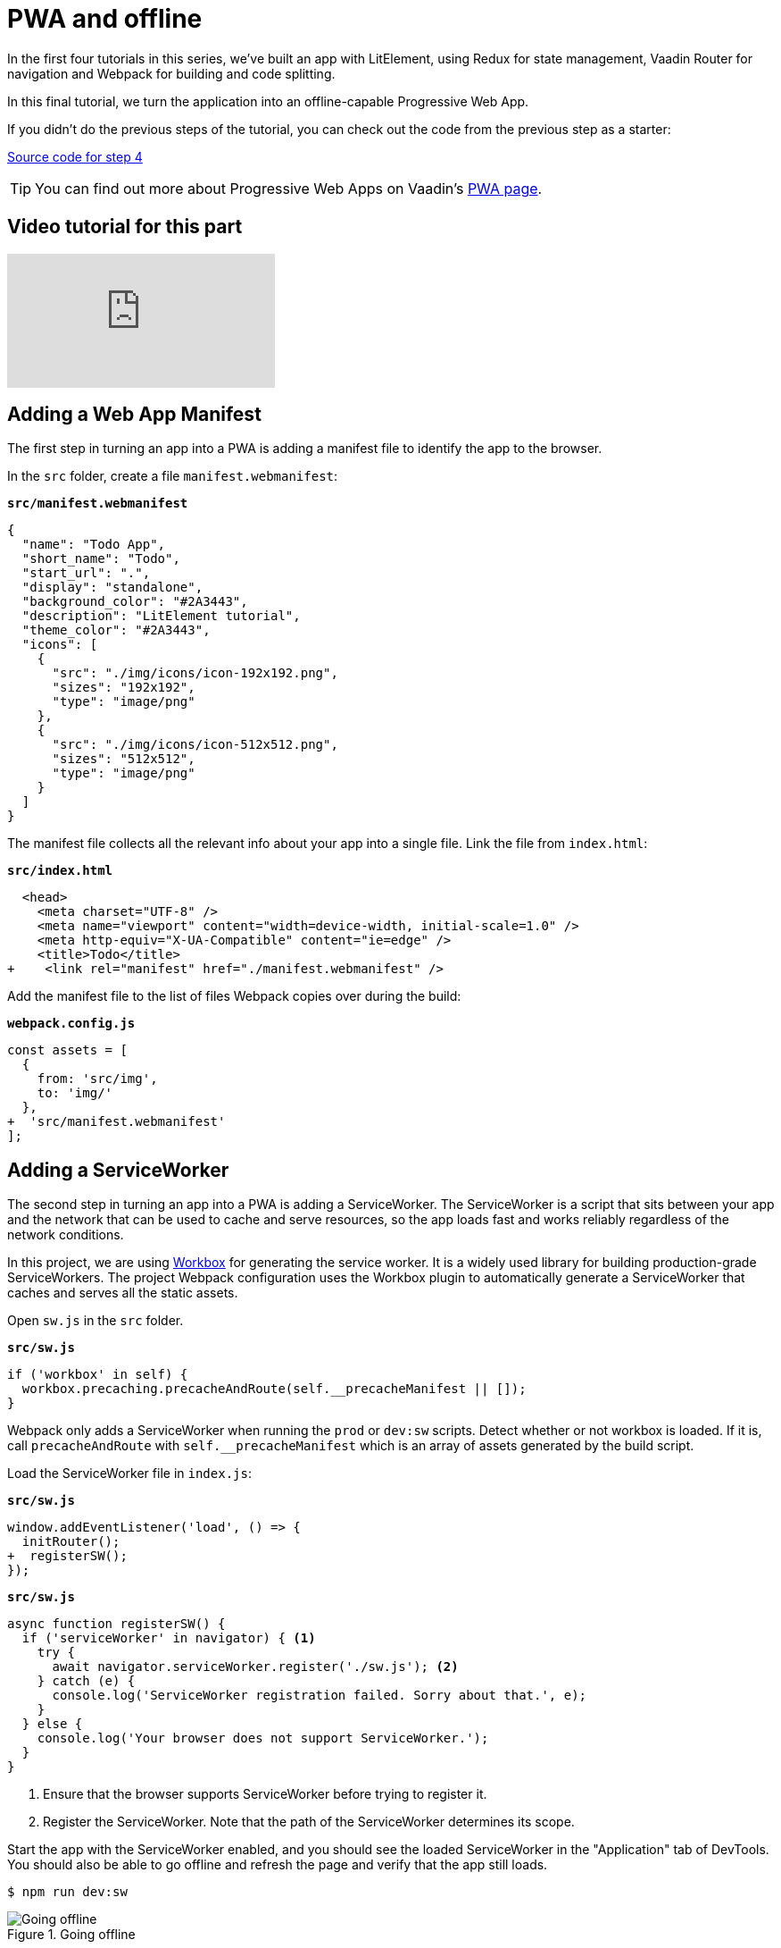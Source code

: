 = PWA and offline

:title: PWA and offline
:authors: marcus
:type: text, video
:tags: LitElement, PWA, Offline, Webpack, JavaScript
:description: Building and serving a LitElement project in production as a PWA.
:repo: https://github.com/vaadin-learning-center/lit-element-tutorial-pwa-and-offline
:linkattrs:
:imagesdir: ./images

In the first four tutorials in this series, we've built an app with LitElement, using Redux for state management, Vaadin Router for navigation and Webpack for building and code splitting. 

In this final tutorial, we turn the application into an offline-capable Progressive Web App. 

If you didn't do the previous steps of the tutorial, you can check out the code from the previous step as a starter:

https://github.com/vaadin-learning-center/lit-element-tutorial-navigation-and-code-splitting[Source code for step 4, role="cta"]

TIP: You can find out more about Progressive Web Apps on Vaadin's https://vaadin.com/pwa[PWA page^]. 

== Video tutorial for this part
video::ToxKlmqgZHw[youtube]


== Adding a Web App Manifest
The first step in turning an app into a PWA is adding a manifest file to identify the app to the browser. 

In the `src` folder, create a file `manifest.webmanifest`:

.`*src/manifest.webmanifest*`
[source,json]
----
{
  "name": "Todo App",
  "short_name": "Todo",
  "start_url": ".",
  "display": "standalone",
  "background_color": "#2A3443",
  "description": "LitElement tutorial",
  "theme_color": "#2A3443",
  "icons": [
    {
      "src": "./img/icons/icon-192x192.png",
      "sizes": "192x192",
      "type": "image/png"
    },
    {
      "src": "./img/icons/icon-512x512.png",
      "sizes": "512x512",
      "type": "image/png"
    }
  ]
}
----

The manifest file collects all the relevant info about your app into a single file. Link the file from `index.html`:

.`*src/index.html*`
[source,diff]
----
  <head>
    <meta charset="UTF-8" />
    <meta name="viewport" content="width=device-width, initial-scale=1.0" />
    <meta http-equiv="X-UA-Compatible" content="ie=edge" />
    <title>Todo</title>
+    <link rel="manifest" href="./manifest.webmanifest" />
----

Add the manifest file to the list of files Webpack copies over during the build:

.`*webpack.config.js*`
[source,diff]
----
const assets = [
  {
    from: 'src/img',
    to: 'img/'
  },
+  'src/manifest.webmanifest'
];
----

== Adding a ServiceWorker
The second step in turning an app into a PWA is adding a ServiceWorker. The ServiceWorker is a script that sits between your app and the network that can be used to cache and serve resources, so the app loads fast and works reliably regardless of the network conditions. 

In this project, we are using https://developers.google.com/web/tools/workbox/[Workbox^] for generating the service worker. It is a widely used library for building production-grade ServiceWorkers. The project Webpack configuration uses the Workbox plugin to automatically generate a ServiceWorker that caches and serves all the static assets. 

Open `sw.js` in the `src` folder.

.`*src/sw.js*`
[source,javascript]
----
if ('workbox' in self) {
  workbox.precaching.precacheAndRoute(self.__precacheManifest || []);
}
----

Webpack only adds a ServiceWorker when running the `prod` or `dev:sw` scripts. Detect whether or not workbox is loaded. If it is, call `precacheAndRoute` with `self.__precacheManifest` which is an array of assets generated by the build script. 

Load the ServiceWorker file in `index.js`: 

.`*src/sw.js*`
[source,diff]
----
window.addEventListener('load', () => {
  initRouter();
+  registerSW();
});
----

.`*src/sw.js*`
[source,javascript]
----
async function registerSW() {
  if ('serviceWorker' in navigator) { <1>
    try {
      await navigator.serviceWorker.register('./sw.js'); <2>
    } catch (e) {
      console.log('ServiceWorker registration failed. Sorry about that.', e);
    }
  } else {
    console.log('Your browser does not support ServiceWorker.');
  }
}
----
<1> Ensure that the browser supports ServiceWorker before trying to register it. 
<2> Register the ServiceWorker. Note that the path of the ServiceWorker determines its scope.

Start the app with the ServiceWorker enabled, and you should see the loaded ServiceWorker in the "Application" tab of DevTools. You should also be able to go offline and refresh the page and verify that the app still loads.

[source]
$ npm run dev:sw

.Going offline
image::sw-offline.gif[Going offline]


== Saving the state to localstorage
The application can now start offline, but it doesn't persist the todos between runs. 

Because the state of the application is in a central Redux store, we have a clean way of persisting and loading the state in localstorage. 

Start by adding functions for saving and loading the state in `store.js`.

.`*src/redux/store.js*`
[source,javascript]
----
const STORAGE_KEY = '__todo_app__';

const saveState = state => {
  localStorage.setItem(STORAGE_KEY, JSON.stringify(state));
};

const loadState = () => {
  const json = localStorage.getItem(STORAGE_KEY);
  return json ? JSON.parse(json) : undefined;
};
----

Then, load the state from localstorage when creating the store:

.`*src/redux/store.js*`
[source,diff]
----
export const store = createStore(
  reducer,
+  loadState(),
  window.__REDUX_DEVTOOLS_EXTENSION__ && window.__REDUX_DEVTOOLS_EXTENSION__()
);
----

Finally, subscribe to the store to call `saveState` on any state changes. 

.`*src/redux/store.js*`
[source,javascript]
----
store.subscribe(() => {
  saveState(store.getState());
});
----

Now, if you rerun the application, you should be able to see the application state persists between refreshes.

.State persisted between refreshes
image::persisted-state.gif[State persisted between refreshes]

== Conclusion 
This five-part tutorial has walked you through building a PWA with LitElement and Redux. 

You can find the finished code in GitHub:

https://github.com/vaadin-learning-center/lit-element-tutorial-pwa-and-offline[Source code for this tutorial, role="cta"]

== Further reading
Here are some helpful resources for continued learning. 

* https://lit-element.polymer-project.org/[LitElement^]
* https://lit-html.polymer-project.org/[lit-html^]
* https://pwa-starter-kit.polymer-project.org/[PWA Starter Kit^]
* https://redux.js.org/[Redux docs^]
* https://developers.google.com/web/tools/workbox/guides/get-started[Workbox guide^]
* https://webpack.js.org/concepts/[Webpack docs^]

== Let us know what you think!
As always, if you have questions or suggestions, feel free to comment below!
